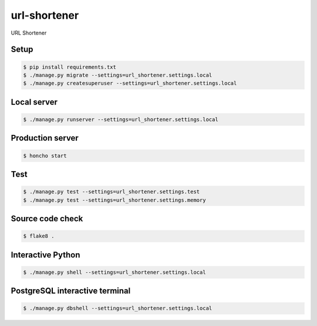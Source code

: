 url-shortener
=============

URL Shortener

Setup
-----

.. code-block:: bash

    $ pip install requirements.txt
    $ ./manage.py migrate --settings=url_shortener.settings.local
    $ ./manage.py createsuperuser --settings=url_shortener.settings.local

Local server
------------

.. code-block:: bash

    $ ./manage.py runserver --settings=url_shortener.settings.local

Production server
-----------------

.. code-block:: bash

    $ honcho start

Test
-----

.. code-block:: bash

    $ ./manage.py test --settings=url_shortener.settings.test
    $ ./manage.py test --settings=url_shortener.settings.memory

Source code check
-----------------

.. code-block:: bash

    $ flake8 .

Interactive Python
------------------

.. code-block:: bash

    $ ./manage.py shell --settings=url_shortener.settings.local

PostgreSQL interactive terminal 
-------------------------------

.. code-block:: bash

    $ ./manage.py dbshell --settings=url_shortener.settings.local
